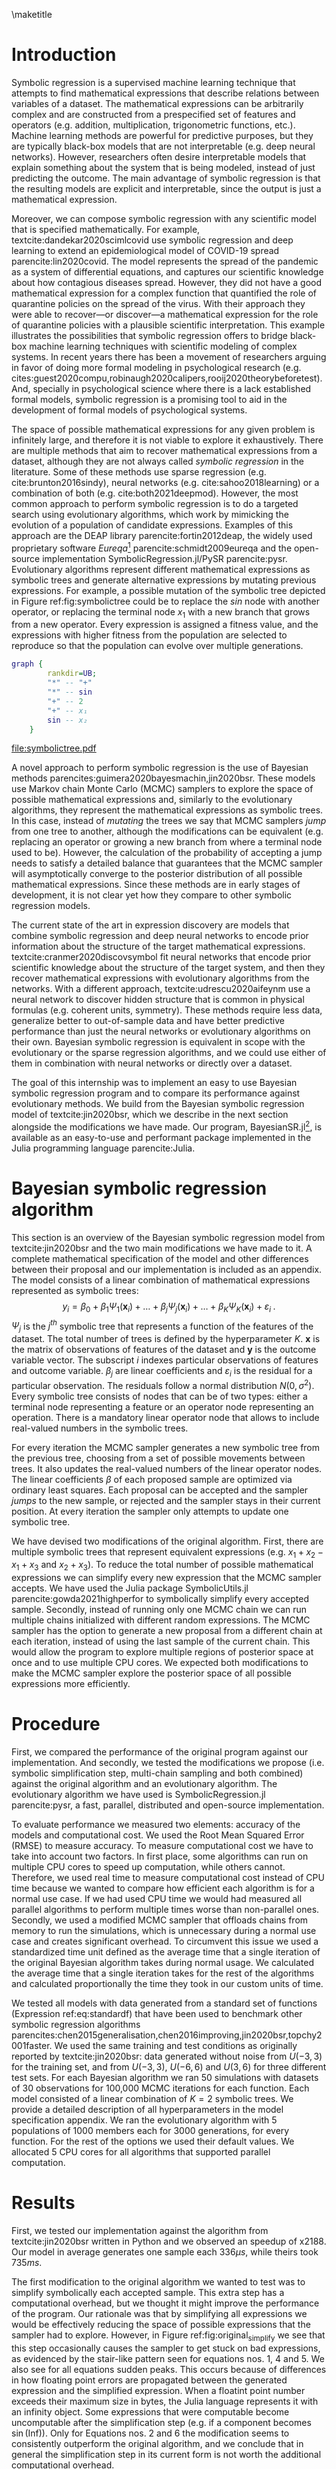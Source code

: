 #+BEGIN_SRC elisp :eval :results none :exports results
  (coba-define-org-tex-template)
  (setq custom-tex-template (mapconcat 'identity (list
                                                  org-tex-apa-template
                                                  org-tex-math-template
                                                  org-tex-graphix-template                                                  
                                                  ) "\n"))
(coba-define-org-tex-template)
#+END_SRC

#+LATEX_HEADER: \setlength{\parskip}{\baselineskip}%
#+LATEX_HEADER: \setlength{\parindent}{4pt}

#+LATEX_HEADER: \title{\textbf{Research Internship Report\\
#+LATEX_HEADER:  Bayesian Symbolic Regression}}
#+LATEX_HEADER: \author{David Coba \\ St. no. 12439665} 
#+LATEX_HEADER: \course{Psychological Methods}
#+LATEX_HEADER: \affiliation{Research Master's Psychology \\ University of Amsterdam}
#+LATEX_HEADER: \professor{ \hphantom{1cm} \\ % 
#+LATEX_HEADER: Supervised by: \\% 
#+LATEX_HEADER: Don van den Bergh\\%
#+LATEX_HEADER: Eric-Jan Wagenmakers \\%
#+LATEX_HEADER: \hphantom{1cm} }
#+LATEX_HEADER: \duedate{XX August 2021}

#+LATEX_HEADER: \abstract{
#+LATEX_HEADER: Symbolic regression is a supervised machine learning method that outputs mathematical expressions. Therefore the models are fully interpretable, unlike other machine learning techniques. This allows symbolic regression to act as a bridge between black-box machine learning models and scientific models that are represented mathematically.
#+LATEX_HEADER:
#+LATEX_HEADER: This project aimed to develop and test a Bayesian symbolic regression algorithm. We build from the model of \textcite{jin2020bsr} and introduce two significant modifications: a symbolic simplification step and the possibility of running multiple Markov chain Monte Carlo chains in parallel. The symbolic simplification step model performed worse than the original algorithm, but the multi-chain sampler was more performant. Moreover, Bayesian models discovered similar equations than an evolutionary alternative, but required a fraction of computational resources. However, all symbolic regression methods substantially overfitted the training dataset. Finally, some issues remain open about how to best take advantage of the Bayesian framework of the model.
#+LATEX_HEADER: }

#+LATEX_HEADER: \keywords{Bayes, symbolic regression, machine learning}

#+LATEX_HEADER: \shorttitle{Bayesian symbolic regression}

\thispagestyle{empty}
\maketitle

* Introduction
# (1200 w)
# Describe prior research, a comprehensible literature review of the research field, converging upon the research questions.
# - Describe the state of affairs, including the theoretical framework, in the current research field based on the existing body of literature.
# - Clarify how the previous research eventuates into the research questions of the current proposal

Symbolic regression is a supervised machine learning technique that attempts to find mathematical expressions that describe relations between variables of a dataset. The mathematical expressions can be arbitrarily complex and are constructed from a prespecified set of features and operators (e.g. addition, multiplication, trigonometric functions, etc.).
Machine learning methods are powerful for predictive purposes, but they are typically black-box models that are not interpretable (e.g. deep neural networks). However, researchers often desire interpretable models that explain something about the system that is being modeled, instead of just predicting the outcome.
The main advantage of symbolic regression is that the resulting models are explicit and interpretable, since the output is just a mathematical expression.

Moreover, we can compose symbolic regression with any scientific model that is specified mathematically.
For example, textcite:dandekar2020scimlcovid use symbolic regression and deep learning to extend an epidemiological model of COVID-19 spread parencite:lin2020covid.
The model represents the spread of the pandemic as a system of differential equations, and captures our scientific knowledge about how contagious diseases spread.
However, they did not have a good mathematical expression for a complex
function that quantified the role of quarantine policies on the spread of the virus. 
With their approach they were able to recover---or discover---a mathematical expression for the role of quarantine policies with a plausible scientific interpretation.
This example illustrates the possibilities that symbolic regression offers to bridge black-box machine learning techniques with scientific modeling of complex systems. 
In recent years there has been a movement of researchers arguing in favor of doing more formal modeling in psychological research (e.g. cites:guest2020compu,robinaugh2020calipers,rooij2020theorybeforetest).
And, specially in psychological science where there is a lack established formal models,
symbolic regression is a promising tool to aid in the development of formal models of psychological systems.

The space of possible mathematical expressions for any given problem is infinitely large,
and therefore it is not viable to explore it exhaustively. There are
multiple methods that aim to recover mathematical expressions from a
dataset, although they are not always called /symbolic regression/ in
the literature. Some of these methods use sparse regression (e.g. cite:brunton2016sindy), neural
networks (e.g.
cite:sahoo2018learning) or a combination of both (e.g. cite:both2021deepmod).
However, the most common approach to perform symbolic regression is to
do a targeted search using evolutionary algorithms, which work by
mimicking the evolution of a population of candidate expressions.
Examples of this approach are the DEAP library
parencite:fortin2012deap, the widely used proprietary software
/Eureqa/[fn:: https://www.datarobot.com/nutonian/]
parencite:schmidt2009eureqa and the open-source implementation
SymbolicRegression.jl/PySR parencite:pysr.
Evolutionary algorithms represent different mathematical expressions as symbolic trees and generate alternative expressions by mutating previous expressions.
For example, a possible mutation of the symbolic tree depicted in Figure ref:fig:symbolictree could be to replace the /sin/ node with another operator, or replacing the terminal node \(x_1\) with a new branch that grows from a new operator. Every expression is assigned a fitness value, and the expressions with higher fitness from the population are selected to reproduce so that the population can evolve over multiple generations.

#+BEGIN_SRC dot :file symbolictree.pdf :cmdline -Kdot -Tpdf
  graph {
          rankdir=UB;
          "*" -- "+"
          "*" -- sin
          "+" -- 2
          "+" -- x₁
          sin -- x₂
      }
#+END_SRC

#+label: fig:symbolictree
#+ATTR_LATEX: :width 7cm :placement [H]
#+caption: Symbolic tree that represents the expression \((2+x_1) \cdot \sin{x_2}\) .
#+RESULTS:
[[file:symbolictree.pdf]]

A novel approach to perform symbolic regression is the use of Bayesian
methods parencites:guimera2020bayesmachin,jin2020bsr. These models
use Markov chain Monte Carlo (MCMC) samplers to explore the space of
possible mathematical expressions and, similarly to the evolutionary
algorithms, they represent the mathematical expressions as symbolic
trees. In this case, instead of /mutating/ the trees we say that MCMC
samplers /jump/ from one tree to another, although the modifications can be equivalent (e.g. replacing an operator or growing a new
branch from where a terminal node used to be). However, the
calculation of the probability of accepting a jump needs to satisfy a
detailed balance that guarantees that the MCMC sampler will
asymptotically converge to the posterior distribution of all
possible mathematical expressions. Since these methods are in early stages of development, it is not clear yet how they compare to other symbolic regression models.

# The main advantage of Bayesian symbolic regression over evolutionary symbolic regression is that we can formally define all steps of the process using probability theory.
# For example, one of the main concerns with symbolic regression is that it can overfit a particular dataset if very complex expressions are not penalized.
# In an evolutionary algorithm we can modify the fitness function to penalize complexity in some arbitrary way, but with a Bayesian algorithm we can specify different prior probabilities for different degrees of complexity.

The current state of the art in expression discovery are models that combine symbolic regression and deep neural networks to encode prior information about the structure of the target mathematical expressions.
textcite:cranmer2020discovsymbol fit neural networks that encode prior scientific knowledge about the structure of the target system, and then they recover mathematical expressions with evolutionary algorithms from the networks.
With a different approach, textcite:udrescu2020aifeynm use a neural network to discover hidden structure that is common in physical formulas (e.g. coherent units, symmetry).
These methods require less data, generalize better to out-of-sample data and have better predictive performance than just the neural networks or evolutionary algorithms on their own.
Bayesian symbolic regression is equivalent in scope with the evolutionary or the sparse regression algorithms, and we could use either of them in combination with neural networks or directly over a dataset.

The goal of this internship was to implement an easy to use Bayesian
symbolic regression program and to compare its performance against
evolutionary methods. We build from the Bayesian symbolic regression
model of textcite:jin2020bsr, which we describe in the next section
alongside the modifications we have made. Our program,
BayesianSR.jl[fn::https://github.com/cobac/BayesianSR.jl], is
available as an easy-to-use and performant package implemented in the
Julia programming language parencite:Julia.

# In later sections, we compare the performance of the different modifications against the original algorithm and against an evolutionary algorithm.

# \hfill Word count: 531/1200

* Bayesian symbolic regression algorithm

This section is an overview of the Bayesian symbolic regression model from textcite:jin2020bsr and the two main modifications we have made to it.
A complete mathematical specification of the model and other differences between their proposal and our implementation is included as an appendix.
The model consists of a linear combination of mathematical expressions represented as symbolic trees: \[
y_i = \beta_0 + \beta_1 \Psi_1(\bm{ x }_i) + \dots + \beta_j \Psi_j(\bm{ x }_i) + \dots + \beta_K \Psi_K(\bm{x}_i) + \varepsilon_i \;\text{.}
\] \(\Psi_j\) is the \(j^{th}\) symbolic tree that represents a function of the features of the dataset. The total number of trees is defined by the hyperparameter \(K\). \(\bm x\) is the matrix of observations of features of the dataset and \(\bm y\) is the outcome variable vector. The subscript \(i\) indexes particular observations of features and outcome variable.
\(\beta_j\) are linear coefficients and \(\varepsilon_i\) is the residual for a particular observation. The residuals follow a normal distribution \(N(0, \sigma^2)\).
Every symbolic tree consists of nodes that can be of two types: either a terminal node representing a feature or an operator node representing an operation. There is a mandatory linear operator node that allows to include real-valued numbers in the symbolic trees.

For every iteration the MCMC sampler generates a new symbolic tree from the previous tree, choosing from a set of possible movements between trees. It also updates the real-valued numbers of the linear operator nodes. The linear coefficients \(\beta\) of each proposed sample are optimized via ordinary least squares. Each proposal can be accepted and the sampler /jumps/ to the new sample, or rejected and the sampler stays in their current position. At every iteration the sampler only attempts to update one symbolic tree.
  
We have devised two modifications of the original algorithm.
First, there are multiple symbolic trees that represent equivalent expressions (e.g. \(x_1 + x_2 - x_1 + x_3\) and \(x_2 + x_3\)). To reduce the total number of possible mathematical expressions we can simplify every new expression that the MCMC sampler accepts. We have used the Julia package SymbolicUtils.jl parencite:gowda2021highperfor to symbolically simplify every accepted sample.
Secondly, instead of running only one MCMC chain we can run multiple chains initialized with different random expressions. The MCMC sampler has the option to generate a new proposal from a different chain at each iteration, instead of using the last sample of the current chain. This would allow the program to explore multiple regions of posterior space at once and to use multiple CPU cores.
We expected both modifications to make the MCMC sampler explore the posterior space of all possible expressions more efficiently.

# And second, their algorithm generates possible movements for the MCMC sampler from the prior distribution of the parameters. We want to test if there is a  computational advantage if we generate proposals from a distribution centered around the current values of the parameters.

* Procedure 
# (1000 w)
# ** Operationalization
# - Operationalize the research questions in a clear manner into a research design/strategy. 
# - Describe the procedures for conducting the research and collecting the data. 
# - *For methodological and/or simulation projects describe the design of the simulation study.*

First, we compared the performance of the original program against our implementation.
And secondly, we tested the modifications we propose (i.e. symbolic simplification step, multi-chain sampling and both combined) against the original algorithm and an evolutionary algorithm.
The evolutionary algorithm we have used is SymbolicRegression.jl parencite:pysr, a fast, parallel, distributed and open-source implementation.

# CANCELED: Complexity of the expressions

To evaluate performance we measured two elements: accuracy of the
models and computational cost. We used
the Root Mean Squared Error (RMSE) to measure accuracy. To measure
computational cost we have to take into account two factors. In first
place, some algorithms can run on multiple CPU cores to speed up
computation, while others cannot. Therefore, we used real time to
measure computational cost instead of CPU time because we wanted to
compare how efficient each algorithm is for a normal use case. If we
had used CPU time we would had measured all parallel algorithms to
perform multiple times worse than non-parallel ones. Secondly, we used
a modified MCMC sampler that offloads chains from memory to run the
simulations, which is unnecessary during a normal use case and creates
significant overhead. To circumvent this issue we used a standardized
time unit defined as the average time that a single iteration of the
original Bayesian algorithm takes during normal usage. We calculated the
average time that a single iteration takes for the rest of the
algorithms and calculated proportionally the time they took in our
custom units of time.

We tested all models with data generated from a standard set of functions (Expression ref:eq:standardf) that have been used to benchmark other symbolic regression algorithms parencites:chen2015generalisation,chen2016improving,jin2020bsr,topchy2001faster. We used the same training and test conditions as originally reported by textcite:jin2020bsr:
data generated without noise from \(U(-3, 3)\) for the training set, and from \(U(-3, 3)\), \(U(-6, 6)\) and \(U(3, 6)\) for three different test sets. For each Bayesian algorithm we ran 50 simulations with datasets of 30 observations for 100,000 MCMC iterations for each function. Each model consisted of a linear combination of \(K = 2\) symbolic trees. We provide a detailed description of all hyperparameters in the model specification appendix. We ran the evolutionary algorithm with 5 populations of 1000 members each for 3000 generations, for every function. For the rest of the options we used their default values. We allocated 5 CPU cores for all algorithms that supported parallel computation.

#+NAME: eq:standardf
\begin{align}
f_1(x_0, x_1) &= 2.5x_0^4-1.3x_0^3+0.5x_1^2-1.7x_1 \nonumber \\ 
f_2(x_0, x_1) &= 8x_0^2 + 8x_1^3-15 \nonumber \\
f_3(x_0, x_1) &= 0.2x_0^3+0.5x_1^3-1.2x_1-0.5x_0 \nonumber \\
f_4(x_0, x_1) &= 1.5 \exp(x_0) + 5 \cos (x_1)\nonumber \\
f_5(x_0, x_1) &= 6.0 \sin (x_0) \cos(x_1) \nonumber \\
f_6(x_0, x_1) &= 1.35x_0x_1 + 5.5 \sin \left[ \left(x_0-1\right)\left(x_1-1\right) \right]
\end{align}

** CANCELED Maybe not                                             :noexport:
CLOSED: [2021-08-09 Mon 20:21]
Lastly, we will use data from textcite:wagenmakers2008diffusion
available on the R package rtdists parencite:singmann2020rtdists to
explore if we can recover mathematical expressions with a plausible
scientific interpretation using both Bayesian symbolic regression and
the evolutionary algorithm.
  
* Results
    
First, we tested our implementation against the algorithm from textcite:jin2020bsr written in Python and we observed an speedup of x2188. Our model in average generates one sample each \(336 \mu s \), while theirs took \(735ms\).

The first modification to the original algorithm we wanted to test was to simplify symbolically each accepted sample. This extra step has a computational overhead, but we thought it might improve the performance of the program. Our rationale was that by simplifying all expressions we would be effectively reducing the space of possible expressions that the sampler had to explore. However, in Figure ref:fig:original_simplify we see that this step occasionally causes the sampler to get stuck on bad expressions, as evidenced by the stair-like pattern seen for equations nos. 1, 4 and 5.
We also see for all equations sudden peaks. This occurs because of differences in how floating point errors are propagated between the generated expression and the simplified expression. When a floatint point number exceeds their maximum size in bytes, the Julia language represents it with an infinity object. Some expressions that were computable become uncomputable after the simplification step (e.g. if a component becomes \(\sin(\text{Inf})\)).
Only for Equations nos. 2 and 6 the modification seems to consistently outperform the original algorithm,
and we conclude that in general the simplification step in its current form is not worth the additional computational overhead.

\begin{figure}[H]
\includesvg[width=15.5cm]{../../scripts/figures/original_simplify.svg}
\centering
\caption{\label{fig:original_simplify} Average RMSE across all simulations through runtime. We show the original algorithm and the modified algorithm with a symbolic simplification step. We capped RMSE values at 500 before averaging so that infinities could be displayed.}
\end{figure}

The second modification we wanted to test was to use multiple MCMC chains, and to allow with some probability each chain to generate a sample from a different chain. This extra step allows the algorithm to run on parallel and does not have noticeable overhead on machines with multiple CPU cores. We expected that running multiple chains would increase the performance of the program, since it would be able to explore multiple areas of posterior space simultaneously. In Figure ref:fig:original_multichain we observe that the modification clearly outperforms the original algorithm for all equations. In Figure ref:fig:ex_chains we see an example of how the chains from the multi-chain algorithm quickly find and remain exploring more optimal areas of posterior space. Additionally, we see in Figure ref:fig:multichain_simplify that the algorithm with multi-chain sampling and symbolic simplification has the same issues that the algorithm with only the simplification step: we observe the stair-like anomalies and the sudden peaks. We conclude that multi-chain sampling outperforms the original algorithm and that, even in environments without access to CPUs with multiple cores, this modification is the preferred algorithm amongst all versions.

However, our Bayesian symbolic regression algorithm is substantially overfitting the data from the training set. In Figure ref:fig:multichain_tests we see that our algorithm cannot even model properly the testing set generated from the same distribution as the training data. The distributions of RMSE remain mostly constant or random across training, maybe with an exception for the third equation. It is noteworthy that in some cases the initial random guesses of the algorithm are in average better models of the testing sets than samples further on the MCMC chains. If we compare the results from the multi-chain algorithm with the original algorithm (Figure ref:fig:original_tests) we observe that each of them perform slightly better than the other in some cases, but in both cases the programs significantly overfit the training set. These results are contradictory with what textcite:jin2020bsr report. In their article the expressions that the Bayesian symbolic regression program discovers---under the same conditions---model equally well the training data and the testing data generated from the same distribution.

\begin{figure}[H]
\includesvg[width=15.5cm]{../../scripts/figures/original_multichain.svg}
\centering
\caption{\label{fig:original_multichain} Average RMSE across all simulations through runtime. We show the original algorithm and the modified algorithm with multi-chain sampling. We capped RMSE values at 500 before averaging so that infinities could be displayed.}
\end{figure}

\begin{figure}[H]
\centering
\begin{subfigure}{.5\textwidth}
  \centering
  \includegraphics[width=.4\linewidth]{image1}
\includesvg[width=\linewidth]{../../scripts/figures/ex_chain.svg}
  \caption{The MCMC chain from the original implementation.}
  \label{fig:ex_chains}
\end{subfigure}%
\begin{subfigure}{.5\textwidth}
  \centering
\includesvg[width=\linewidth]{../../scripts/figures/ex_multichain.svg}
  \caption{The five MCMC chains from the multi-chain sampler.}
  \label{fig:ex_multichain}
\end{subfigure}
\caption{RMSE of the samples from different algorithms. Both are from the first simulation with data generated from the first equation.}
\label{fig:ex_chains}
\end{figure}

\newpage

\begin{figure}[H]
\includesvg[width=15.5cm]{../../scripts/figures/multichain_simplify.svg}
\centering
\caption{\label{fig:multichain_simplify} Average RMSE across all simulations through runtime. We show the modified algorithms with multi-chain sampling alone and combined with symbolic simplification. We capped RMSE values at 500 before averaging so that infinities could be displayed. The RMSE axis is also zoomed-in to show greater detail.}
\end{figure}

\newpage

\begin{figure}[H]
\includesvg[width=15.5cm]{../../scripts/figures/multichain_tests.svg}
\centering
\caption{\label{fig:multichain_tests} Average RMSE across all simulations through runtime of the multi-chain algorithm. We show values generated from the training and test sets. We capped RMSE values at 2000 before averaging so that infinities could be displayed.}
\end{figure}

\newpage 

\begin{figure}[H]
\includesvg[width=15.5cm]{../../scripts/figures/original_tests.svg}
\centering
\caption{\label{fig:original_tests} Average RMSE across all simulations through runtime of the original algorithm. We show values generated from the training and test sets. We capped RMSE values at 2000 before averaging so that infinities could be displayed.}
\end{figure}

\newpage 

Finally, we compare the performance of the evolutionary and
the Bayesian algorithms. However, the output of the evolutionary
algorithm is different from the output of the Bayesian algorithm.
Instead of a MCMC chain it reports the Pareto frontier between the
RMSE and the complexity of the expressions. In Figure
ref:fig:evolutionary we see that the evolutionary algorithm is able to
discover equations that model the data from the training set with similar errors as the Bayesian algorithm. Nevertheless, it is also
overfitting, since the RMSE values for all testing sets are greater
than the values corresponding to the lowest complexity. Those simplest
expressions are essentially semi-random guesses, since they are
symbolic trees with a single node representing a real number.
Moreover, this algorithm is designed to run on a different scale than
the Bayesian programs, both in terms of simultaneous parallel processes and
time. We ran the algorithm for the minimum amount of time---while
keeping the number of CPU cores consistent---that produced results similar
to those of the Bayesian algorithm. Whereas a complete run of the
Bayesian algorithm took 33.6s in average the evolutionary algorithm took 364s, a
whole order of magnitude greater.
These differences make it hard to compare both models, but we have shown that under the conditions we have tested, the Bayesian symbolic regression model can discover expressions as good as the evolutionary algorithm in a fraction of the time.

\begin{figure}[H]
\includesvg[width=15.5cm]{../../scripts/figures/evolutionary.svg}
\centering
\caption{\label{fig:evolutionary} Pareto frontiers of RMSE and complexity of the expressions reported by the evolutionary algorithm for each equation. Complexity is an ordinal varible measured in number of nodes of the symbolic trees. Exact values are ommited to avoid gaps and make the visualization clearer.
For equation no. 2 the RMSE axis is zoomed-in and the missing data points are in the \(10^4\) order of magnitude.
}
\end{figure}
\newpage

** Response time data showcase                                    :noexport:
- Test run of evolutionary vs Bayesian on the dataset
- Interpretability
  
* Discussion

Although we have shown that the Bayesian symbolic regression algorithm finds equally good expressions as the evolutionary program on a fraction of the time, our conclusions are limited to the conditions we have tested.
Since the evolutionary algorithm is conceived to run on a larger timescale, it would be appropriate to compare both methods in the future under the recommended conditions of the evolutionary algorithm. Moreover, the issue of overfitting might had been alleviated if we had used bigger sample sizes for each simulation. In this case
we prioritized running our simulations under the same conditions as reported by textcite:jin2020bsr, in order to compare both implementations of the same model.
However, another main limitation is that it is not clear which hyperpameters they used during their simulations. They do not report them in their article and it is not clear from their source code either.
We expect hyperparameters to have an important effect on the outcome of the model. They report that the total number of symbolic trees \(K\) seems to not affect the results, since the algorithm is able to adapt the complexity of each tree to compensate for different values of \(K\). But the hyperparameters that govern how new symbolic trees grow determine how the complexity of the expressions is distributed. Maybe if we had used hyperparameters that favored less complex expressions we would have observed less overfitting, matching what textcite:jin2020bsr report.

The main topic we have not addressed in this report and remains pending for the future is how to select output expressions from the MCMC chains. What textcite:jin2020bsr do is report the last expression from the chains after a prespecified number of iterations. However, we have observed (e.g. in Figure ref:fig:ex_chains a) that the last expression does not have to be a particularly good one. We could choose instead the equation with highest fit from a chain, but this approach would be biased towards more complex expressions. 
In this case, if the sampler had discovered the correct expression it is guaranteed to have the best fit since the datasets were generated without noise. But during real uses cases, or simulations with noisy data, this approach would worsen the overfitting issues. Alternatively, to restrain overfitting we could report the Pareto frontier between fit and complexity like SymbolicRegression.jl parencite:pysr do. 
Nevertheless, ideally we would use an approach that allowed us to take advantage of the Bayesian components of the model and generate confidence distributions. For predictive purposes this is easy since we can just generate predictions from all the samples of a chain---possibly after a warm-up interval. But it is not clear how to generate confidence distributions if our objective is to discover interpretable expressions. If there is a set of tree structures that the MCMC chains explore frequently, we can use their relative frequencies as confidence distributions. However, we would have to take into consideration the distribution of their linear operator node coefficients. If we decided to commit to this approach it would be beneficial to separate the MCMC sampler into two alternating movements: sampling a new tree structure and then sampling a new set of linear operator coefficients.

We are aware that our analysis of the performance of the methods is simplistic, since we have focused mainly on predictive accuracy.
In the future, after developing more mature symbolic regression MCMC samplers, we would have to examine how interpretable are the expressions that the algorithm can discover considering trade-offs between fit, computational resources and interpretability. After all, from our perspective the major advantage of symbolic regression over other methods is its ability to aid in discovering mathematical expressions with plausible scientific interpretations. We conclude from our preliminary results that Bayesian symbolic regression is a promising method that seems to be able to match the performance of the current most common alternatives.
Hopefully it will become in the near future a useful tool for researchers that wish to compose machine learning techniques with their scientific models.

* Materials

All project materials are available in the following Open Science Framework repository: 
https://osf.io/p8bg5/ . It includes code for all simulations and analyses, simulations raw output and intermediary analysis results.

\printbibliography

\appendix
* Bayesian symbolic regression model specification

This section is a complete mathematical specification of the Bayesian symbolic regression model from textcite:jin2020bsr and the differences between the original program[fn::https://github.com/ying531/MCMC-SymReg] and our implementation[fn::https://github.com/cobac/BayesianSR.jl] .

** General model structure
The model consists of a linear combination of mathematical expressions represented as symbolic trees: \[
y_i = \beta_0 + \beta_1 \Psi_1(\bm{ x }_i) + \dots + \beta_j \Psi_j(\bm{ x }_i) + \dots + \beta_K \Psi_K(\bm{x}_i) + \varepsilon_i \;\text{.}
\] \(\Psi_j\) is the \(j^{th}\) symbolic tree that represents a function of the features of the dataset. The total number of trees is defined by the hyperparameter \(K\). \(\bm x\) is the matrix of observations of features of the dataset and \(\bm y\) is the outcome variable vector. The subscript \(i\) indexes particular observations of features and outcome variable.
\(\beta_j\) are linear coefficients and \(\varepsilon_i\) is the residual for a particular observation. The residuals follow a normal distribution \(N(0, \sigma^2)\).

Every symbolic tree consists of nodes that can be of two types: either a terminal node representing a feature or an operator node representing an operation. Operator nodes can be either binary (e.g. addition, multiplication) or unary (e.g. \(sin\), \(x^2\)), and any combination of operators is possible. There is a mandatory linear operator node \(lt(x) = a + bx\) that allows to include real-valued numbers in the symbolic trees. Each tree \(\Psi\) is characterized by its structure \(S\) and by the set of linear operator coefficients of all linear operator nodes \(\Theta\).

** Prior distributions of the model

We can assign prior probabilities for all operators and features. By default we select from the sets of operators and features uniformly, but it is possible to assign weights to each set.

We also specify a tree structure prior distribution \(p(S)\) that governs how to grow a new symbolic tree. To insert a new node \(\eta\) we select either a new operator or terminal node. The probability of selecting a new operator depends on its depth \(d_\eta\) (for the root node of a tree \(d=1\) ) and two hyperparameters \(\alpha \) and \(\beta\):\[
f(\eta, S) = \alpha \left( 1 + d_\eta \right)^{-\beta}  \text{.}
\] We ran our simulations with \(\alpha = 2\) and \(\beta = 1\).
\(p(S)\) is the joint distribution of all nodes of a symbolic tree.

Linear coefficients \(a\) and \(b\) of the linear operator nodes have prior distributions\[
a_\eta \sim N(0, \sigma^2_a) \;\; \text{and} \;\;
b_\eta \sim N(1, \sigma^2_b)
\]
respectively. The prior distribution of the linear coefficients of a symbolic tree \(p(\Theta | S)\) is the joint distribution of all the linear operator coefficients. The variances of the linear coefficients \(\sigma^2_\Theta = \left(\sigma^2_a, \sigma^2_b \right)\) have prior distributions \[
\sigma^2_a \sim IG \left( \nu_a /2, \nu_a \lambda_a /2 \right) 
\;\; \text{and} \;\;
\sigma^2_b \sim IG \left( \nu_b /2, \nu_b \lambda_b /2 \right)
\text{,}
\] where \(IG\) denotes the inverse-gamma distribution and \(\nu_a, \lambda_a,  \nu_b\) and \( \lambda_b\) are prespecified hyperparameters. We ran our simulations with all of them being \(1\).

The prior distribution of the variance of the residuals \(p(\sigma^2)\) is \(IG(\nu /2, \nu \lambda /2)\), where \(\nu\) and \(\lambda \) are prespecified hyperparameters. We ran our simulations with both of them being \(1\).

** Posterior sampling

For every iteration of the program the MCMC sampler generates a proposal and either accepts or rejects the new sample. Variables with superscript \(X^{(t)}\) denote that they belong to the last sample of the MCMC chain and variables with superscript \(X^{*}\) denote that they are from the proposal. At every iteration the sampler only attempts to update one symbolic tree, and it iterates through all symbolic trees in order.
In the algorithms that use multi-chain sampling we can run multiple chains in parallel, and at every iteration there is a probability that the MCMC sampler will generate a proposal from a different chain selected at random.
We always ran 5 chains in our simulations with a 0.05 probability of inter-chain sampling.

*** Possible movements between trees

First, the MCMC sampler proposes a new tree structure \(S^{*}\) by modifying the previous symbolic tree \(S^{(t)}\).
There are 6 possible movements between trees, and at every iteration the MCMC samplers only perform a single movement. 
  
 - Stay :: There is a \(p_0 = \frac{N_l}{4(N_l + 3)}\) probability that the structure of the tree remains unchanged, where \(N_l\) is the number of linear operator nodes of the tree.

- Grow :: There is a \(p_g = \frac{1- p_0}{3} \cdot \min \left\{ 1, \frac{8}{N_{o} + 2} \right\}\) probability that the structure of the tree grows, where \(N_o\) is the number of operator nodes in the tree. To grow a tree we select a random terminal node and grow a new branch from the tree structure prior distribution.

- Prune :: There is a \(p_p = \frac{1-p_0}{3} - p_g\) probability that the tree structure is pruned. To prune a tree we select a random operator node and substitute it for a terminal node selected from the terminal nodes prior distribution.

- Delete :: There is a \(p_d = \frac{1-p_0}{3} \cdot \frac{N_c}{N_c+3}\) probability that a node is deleted, where \(N_c\) is the number of nodes that are eligible candidates for deletion. Nodes can be deleted if they are operator nodes, and if they are the root node they need to have at least one operator node child. If the selected node is unary we replace it for its child. If its binary and non-root we replace it for one of its children at random. If its binary and root, we replace it for one of its operator children at random.
 
- Insert :: There is a \(p_i = \frac{1-p_0}{3}-p_d\) probability of inserting a new operator node drawn from the operator nodes prior distribution between a random node and its parent. If we insert a binary operator node, the original node becomes its first child and a new child is generated from the tree structure prior distribution.

- Reassign operator :: There is a \(p_{ro} = \frac{1- p_0}{6}\) probability of reassigning a random operator node with a new operator drawn from the operator nodes prior distribution. If we transition from an unary operator to a binary operator, the old child becomes its first child and a new child is generated from the tree structure prior distribution. If we transition from a binary operator to a unary operator, we keep the first child.

- Reassign feature :: There is a \(p_{rf} = \frac{1- p_0}{6}\) probability of reassigning a random terminal node with a new terminal node drawn from the terminal nodes prior distribution.

After each movement we can calculate \(q(S^{*} | S^{(t)})\), the probability of moving from the old tree structure \(S^{(t)}\) to the new tree structure \(S^{*}\), as well as the probability of the movement in reverse \(q(S^{(t)} | S^{*})\). /Grow and prune/ and /delete and insert/ movement pairs are complementary, since they allow to reverse the other movement of the pair. To calculate \(q(\cdot)\) we need to take into account the probability of selecting each movement, as well as the probabilities of each of the intermediary steps of each movement (e.g. choosing a specific node from the tree structure or prior distributions).

*** Updating the linear operator coefficients
  
After generating a new tree structure the MCMC sampler generates a new set of linear operator node coefficients \(\Theta^{*}\). However, the new tree structure may contain a different number of linear operator nodes than the old symbolic tree. If this is the case, \(\Theta\) will have different dimensions between trees, and we need to use reversible jump Markov chain Monte Carlo [[parencite:green1995rjmcmc][RJMCMC,::]] to update the linear coefficients. Three different situations can arise:

- No change :: If the number of linear operator nodes is the same in \(S^{*}\) and in \(S^{(t)}\) no RJMCMC is required. In the original algorithm the set of new coefficients \(\Theta^{*}\) was generated from the prior distributions of the coefficients. However, we have chosen to instead generate proposals centered around the previous values of the coefficients adding a random value drawn from a \(N(0, 1)\) distribution.

- Expansion :: If the number of linear operator nodes is greater in \(S^{*}\) than in \(S^{(t)}\) we need to use RJMCMC. We sample auxiliary variables \(U = (u_\Theta, u_n)\), where \(\text{dim}(u_\Theta) = \text{dim}(\Theta^{(t)})\) and \(\text{dim}(u_n) =  \text{dim}(\Theta^{*}) - \text{dim}(\Theta^{(t)})\). We sample \(\sigma^2_a\) and \(\sigma^2_b\) from the variances prior distributions, and \(u_\Theta\) and \(u_n\) are independently sampled from \(N(1, \sigma^2_a)\) and \(N(0, \sigma^2_b)\) respectively. Next, we define a function \(j_e(\Theta^{(t)}, U)\) that generates the new set of parameters \(\Theta^{*}\) and the auxiliary variables \(U^{*}\):\[
  \Theta^{*} = \left( \frac{\Theta^{(t)} + u_\Theta}{2}, u_n \right)\text{,} \; \; U^{*} = \frac{\Theta^{(t)}- u_\Theta}{2}\text{.}\] 

- Shrinkage :: If there are less linear operator nodes in \(S^{*}\) than in \(S^{(t)}\) we also need to use RJMCMC. We divide the original linear coefficients set \(\Theta^{(t)}\) into \(\Theta_0\) and \(\Theta_d\), where \(\Theta_d\) are the coefficients of nodes that are dropped. We sample \(\sigma^2_a\) and \(\sigma^2_b\) from the variances prior distributions, and the auxiliary variables \(U\) from \(N(0, \sigma^2_a)\) and \(N(0, \sigma^2_b)\) respectively, with \(\text{dim}(U) = \text{dim}(\Theta_0)\).
  Next, we define a function \(j_s(\Theta^{(t)}, U)\) that generates the new set of parameters \(\Theta^{*}\) and the auxiliary variables \(U^{*}\):\[
  \Theta^{*} = \Theta_0 + U\text{,} \; \; U^{*} = \left(\Theta_0- U, \Theta_d\right)\text{.}\]

Note that \(\text{dim}(\Theta^{(t)}) + \text{dim}(U) = \text{dim}(\Theta^{*}) + \text{dim}(U^{*})\), which is necessary so that the Jacobian determinant in Expression ref:eq:ratiorjmcmc is computable. \(h(\{U , U^{*}\}| \Theta^{(t)}, S^{(t)} S^{*})\) denotes the probability distributions of the auxiliary variables \(U\) and \(U^{*}\).  

*** Accepting new samples

The last two steps that the MCMC performs are sampling a new variance \(\(sigma^2)^{*}\) from the variance prior distribution and optimizing via ordinary least squares the linear coefficients \(\beta.\)
After generating a new proposal the MCMC sampler has to decide whether to accept it, and add the new sample to the MCMC chain, or reject it, and add a new copy of the previous sample to the MCMC chain. The probability of accepting the proposed sample is \(\min\{1, R\}\), where \(R\) is defined in Expression ref:eq:ratiometropolis for the case when no RJMCMC is required and in Expression ref:eq:ratiorjmcmc for the case with RJMCMC.
This probability of accepting a new sample guarantees that the MCMC chains will asymptotically converge with the posterior distribution of all possible models.
For brevity we denote all the sampled variances of the model as \(\Sigma = (\sigma^2, \sigma^2_\Theta)\), and \(p(\Sigma)\) their joint prior distribution. \( f\left[ y | \text{OLS}(\bm x, S, \Theta), \Sigma \right] \) is the value of the likelihood function of the model given a particular sample.
In the versions of the algorithm that include a symbolic simplification step, newly accepted symbolic trees are simplified symbolically using the Julia package SymbolicUtils.jl parencite:gowda2021highperfor before adding the sample to the MCMC chain.

#+NAME: eq:ratiometropolis
\begin{equation}
R = \frac
{f \left[y | \text{OLS}\left(\bm{x}, S^{*}, \Theta^{*}\right), \Sigma^{*} \right]
p(S^{*}) q(S^{(t)} | S^{*}) p(\Theta^{*} | S^{*}) p(\Sigma^{*}) }
{f \left[ y | \text{OLS}\left(\bm{x}, S^{(t)}, \Theta^{(t)}\right), \Sigma^{(t)} \right]
p(S^{(t)}) q(S^{*} | S^{(t)}) p(\Theta^{(t)} | S^{(t)}) p(\Sigma^{(t)})}
\end{equation}

#+NAME: eq:ratiorjmcmc
\begin{equation}
R = \frac
{f \left[ y | \text{OLS}\left(\bm{x}, S^{*}, \Theta^{*}\right), \Sigma^{*} \right]
p(S^{*}) q(S^{(t)} | S^{*}) p(\Theta^{*} | S^{*}) p(\Sigma^{*}) h\left(U^{*} | \Theta^{(t)}, S^{*}, S^{(t)}\right) }
{f \left[ y | \text{OLS}\left(\bm{x}, S^{(t)}, \Theta^{(t)}\right), \Sigma^{(t)} \right]
p(S^{(t)}) q(S^{*} | S^{(t)}) p(\Theta^{(t)} | S^{(t)}) p(\Sigma^{(t)}) h\left(U | \Theta^{(t)}, S^{*}, S^{(t)}\right)}
\cdot \left |
\frac{\partial j \left( \Theta^{(t)}, U | S^{(t)}, S^{*} \right) }
{\partial \left(\Theta^{(t)}, U\right)}
\right |
\end{equation}

The Jacobian determinant from Expression ref:eq:ratiorjmcmc is equivalent to \(2^{- \text{dim}(\Theta^{(t)})}\) in the expansion case, and to \(2^{\text{dim}(\Theta^{*})}\) in the shrinkage case.

Expressions ref:eq:ratiometropolis & ref:eq:ratiorjmcmc differ from their counterparts from textcite:jin2020bsr, which is a work in progress paper. In their version they omitted some of the components that we include to calculate the ratios. Moreover, they only add accepted samples to the MCMC chain, while we add a copy of the previous sample if the proposal is rejected. We believe our implementation is correct and it guarantees the detailed balance required for the MCMC sampler to asymptotically converge with the posterior distribution of all possible models. We have contacted the original authors[fn::https://github.com/ying531/MCMC-SymReg/issues/2] and they will consider our comments in future versions of their paper.
